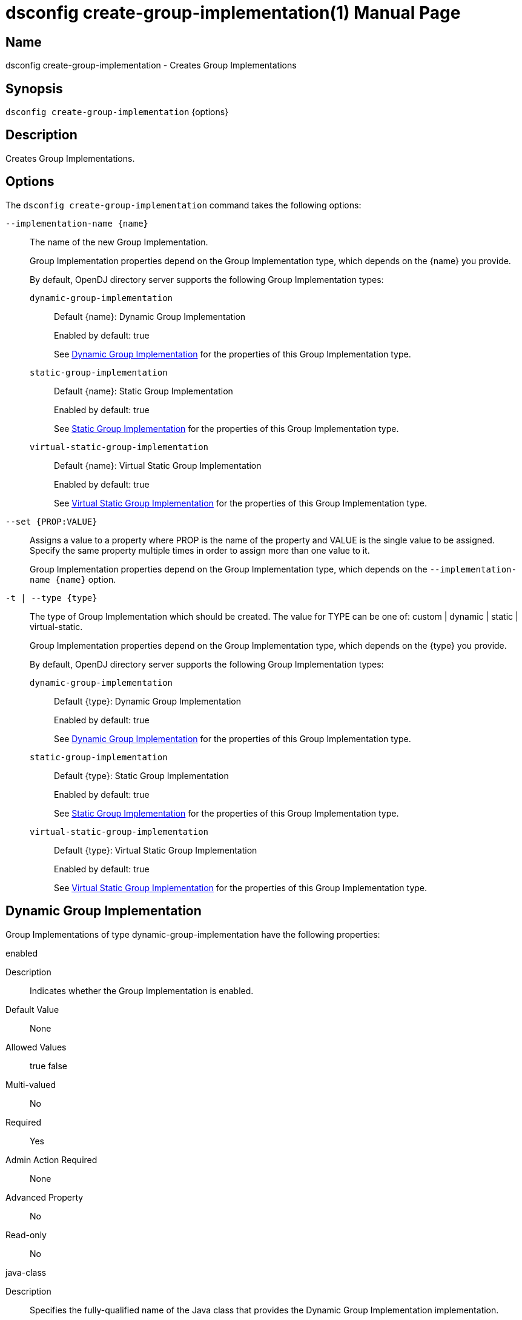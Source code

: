 ////
  The contents of this file are subject to the terms of the Common Development and
  Distribution License (the License). You may not use this file except in compliance with the
  License.

  You can obtain a copy of the License at legal/CDDLv1.0.txt. See the License for the
  specific language governing permission and limitations under the License.

  When distributing Covered Software, include this CDDL Header Notice in each file and include
  the License file at legal/CDDLv1.0.txt. If applicable, add the following below the CDDL
  Header, with the fields enclosed by brackets [] replaced by your own identifying
  information: "Portions Copyright [year] [name of copyright owner]".

  Copyright 2011-2017 ForgeRock AS.
  Portions Copyright 2024 3A Systems LLC.
////

[#dsconfig-create-group-implementation]
= dsconfig create-group-implementation(1)
:doctype: manpage
:manmanual: Directory Server Tools
:mansource: OpenDJ

== Name
dsconfig create-group-implementation - Creates Group Implementations

== Synopsis

`dsconfig create-group-implementation` {options}

[#dsconfig-create-group-implementation-description]
== Description

Creates Group Implementations.



[#dsconfig-create-group-implementation-options]
== Options

The `dsconfig create-group-implementation` command takes the following options:

--
`--implementation-name {name}`::

The name of the new Group Implementation.
+

[open]
====
Group Implementation properties depend on the Group Implementation type, which depends on the {name} you provide.

By default, OpenDJ directory server supports the following Group Implementation types:

`dynamic-group-implementation`::
+
Default {name}: Dynamic Group Implementation
+
Enabled by default: true
+
See  <<dsconfig-create-group-implementation-dynamic-group-implementation>> for the properties of this Group Implementation type.
`static-group-implementation`::
+
Default {name}: Static Group Implementation
+
Enabled by default: true
+
See  <<dsconfig-create-group-implementation-static-group-implementation>> for the properties of this Group Implementation type.
`virtual-static-group-implementation`::
+
Default {name}: Virtual Static Group Implementation
+
Enabled by default: true
+
See  <<dsconfig-create-group-implementation-virtual-static-group-implementation>> for the properties of this Group Implementation type.
====

`--set {PROP:VALUE}`::

Assigns a value to a property where PROP is the name of the property and VALUE is the single value to be assigned. Specify the same property multiple times in order to assign more than one value to it.
+
Group Implementation properties depend on the Group Implementation type, which depends on the `--implementation-name {name}` option.

`-t | --type {type}`::

The type of Group Implementation which should be created. The value for TYPE can be one of: custom | dynamic | static | virtual-static.
+

[open]
====
Group Implementation properties depend on the Group Implementation type, which depends on the {type} you provide.

By default, OpenDJ directory server supports the following Group Implementation types:

`dynamic-group-implementation`::
+
Default {type}: Dynamic Group Implementation
+
Enabled by default: true
+
See  <<dsconfig-create-group-implementation-dynamic-group-implementation>> for the properties of this Group Implementation type.
`static-group-implementation`::
+
Default {type}: Static Group Implementation
+
Enabled by default: true
+
See  <<dsconfig-create-group-implementation-static-group-implementation>> for the properties of this Group Implementation type.
`virtual-static-group-implementation`::
+
Default {type}: Virtual Static Group Implementation
+
Enabled by default: true
+
See  <<dsconfig-create-group-implementation-virtual-static-group-implementation>> for the properties of this Group Implementation type.
====

--

[#dsconfig-create-group-implementation-dynamic-group-implementation]
== Dynamic Group Implementation

Group Implementations of type dynamic-group-implementation have the following properties:

--


enabled::
[open]
====
Description::
Indicates whether the Group Implementation is enabled. 


Default Value::
None


Allowed Values::
true
false


Multi-valued::
No

Required::
Yes

Admin Action Required::
None

Advanced Property::
No

Read-only::
No


====

java-class::
[open]
====
Description::
Specifies the fully-qualified name of the Java class that provides the Dynamic Group Implementation implementation. 


Default Value::
org.opends.server.extensions.DynamicGroup


Allowed Values::
A Java class that implements or extends the class(es): org.opends.server.api.Group


Multi-valued::
No

Required::
Yes

Admin Action Required::
The Group Implementation must be disabled and re-enabled for changes to this setting to take effect

Advanced Property::
Yes (Use --advanced in interactive mode.)

Read-only::
No


====



--

[#dsconfig-create-group-implementation-static-group-implementation]
== Static Group Implementation

Group Implementations of type static-group-implementation have the following properties:

--


enabled::
[open]
====
Description::
Indicates whether the Group Implementation is enabled. 


Default Value::
None


Allowed Values::
true
false


Multi-valued::
No

Required::
Yes

Admin Action Required::
None

Advanced Property::
No

Read-only::
No


====

java-class::
[open]
====
Description::
Specifies the fully-qualified name of the Java class that provides the Static Group Implementation implementation. 


Default Value::
org.opends.server.extensions.StaticGroup


Allowed Values::
A Java class that implements or extends the class(es): org.opends.server.api.Group


Multi-valued::
No

Required::
Yes

Admin Action Required::
The Group Implementation must be disabled and re-enabled for changes to this setting to take effect

Advanced Property::
Yes (Use --advanced in interactive mode.)

Read-only::
No


====



--

[#dsconfig-create-group-implementation-virtual-static-group-implementation]
== Virtual Static Group Implementation

Group Implementations of type virtual-static-group-implementation have the following properties:

--


enabled::
[open]
====
Description::
Indicates whether the Group Implementation is enabled. 


Default Value::
None


Allowed Values::
true
false


Multi-valued::
No

Required::
Yes

Admin Action Required::
None

Advanced Property::
No

Read-only::
No


====

java-class::
[open]
====
Description::
Specifies the fully-qualified name of the Java class that provides the Virtual Static Group Implementation implementation. 


Default Value::
org.opends.server.extensions.VirtualStaticGroup


Allowed Values::
A Java class that implements or extends the class(es): org.opends.server.api.Group


Multi-valued::
No

Required::
Yes

Admin Action Required::
The Group Implementation must be disabled and re-enabled for changes to this setting to take effect

Advanced Property::
Yes (Use --advanced in interactive mode.)

Read-only::
No


====



--

